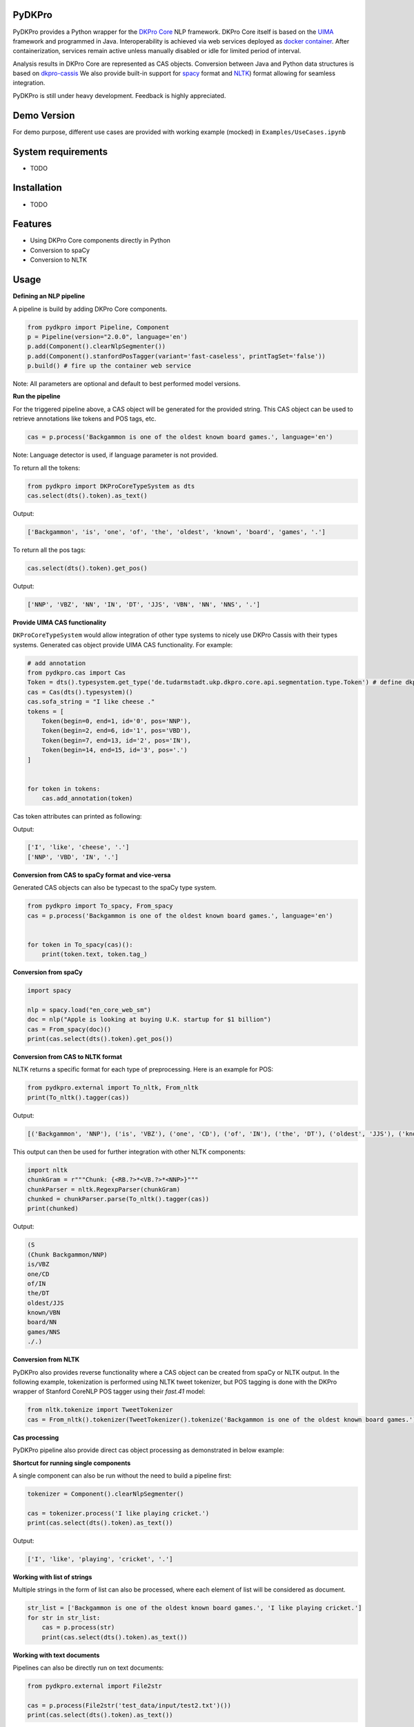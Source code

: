 PyDKPro
------------

.. **REC:** If it is a wrapper for "DKPro Core", then IMHO it should be "PyDKProCore" because DKPro is larger than DKPro Core. But in fact, I would suggest to think of a name that can work nicely without "DKPro", e.g. "Pypeline" or "Pyper" or something completely random - "Maryo" because Mario is a famous plumber and you do plumbing of pipelines in pYthon here, ... etc. - and then as an "afterthought" add the "DKPro" brand -> "DKPro Pyper", "DKPro Maryo", etc. We get a lot of confusion about whawt "DKPro" is and that it is a different thing than "DKPro Core". Having more emancipated names for the DKPro products could alleviate this problem.

.. **PA** "PyDKProCore" is too long for API name. We should think something short and consumable. What about "DKPyro" can be stand for DK PYthon pROcessing :-p

PyDKPro provides a Python wrapper for the `DKPro Core <https://dkpro.github.io/dkpro-core/>`_ NLP framework.
DKPro Core itself is based on the `UIMA <https://uima.apache.org>`_ framework and programmed in Java.
Interoperability is achieved via web services deployed as `docker container <https://www.docker.com/>`_.
After containerization, services remain active unless manually disabled or idle for limited period of interval.

.. **REC:** Can you say something on the life-cycle of the containers? When are they started, how long do they run?

Analysis results in DKPro Core are represented as CAS objects.
Conversion between Java and Python data structures is based on `dkpro-cassis <https://github.com/dkpro/dkpro-cassis>`_
We also provide built-in support for `spacy <https://spacy.io>`_ format and `NLTK <https://www.nltk.org>`_) format
allowing for seamless integration.

PyDKPro is still under heavy development. Feedback is highly appreciated.

Demo Version
-------------

For demo purpose, different use cases are provided with working example (mocked) in ``Examples/UseCases.ipynb``

System requirements
-------------------

- TODO

Installation
-------------------

- TODO


Features
------------

- Using DKPro Core components directly in Python
- Conversion to spaCy
- Conversion to NLTK


Usage
-----

**Defining an NLP pipeline**

A pipeline is build by adding DKPro Core components.

.. **REC:** How to tell/choose which version of DKPro Core is being used?

.. **REC:** How can I know which components exist and what I need to fill in for type/name?

.. **REC:** Normally, DKPro Core components have a name `ClearNlpTokenizer` - the 'tool' is internal and not fully standardized across different modules. I would not recommend splitting into `type` and `name`. In any case `type` clashes with the concept of an annotation "type". The model artifacts in turn are standardized and the variables `variant` and `language` should be used. Specifying an artifact directly is possible but should not be the default. If It is done, it should include groupId and version as well.

.. code-block:: python

    from pydkpro import Pipeline, Component
    p = Pipeline(version="2.0.0", language='en')
    p.add(Component().clearNlpSegmenter())
    p.add(Component().stanfordPosTagger(variant='fast-caseless', printTagSet='false'))
    p.build() # fire up the container web service

Note: All parameters are optional and default to best performed model versions.

.. **REC:** What does the `build()` call actually do / return?

.. **REC:** I see how you would like to abstract the choice of the actual implementation away. I would recommend using `tool='segmenter'` here and providing a list somewhere what the tool names and the default implementations for the different tools are. Try sticking to established DKPro Core nomenclature (tool, variant, language, etc.).

.. **PA:** If we provide drop down list capabilities like above, then user will easily adapt to dkpro components. Ofcourse, we can also provide group name to all the components


**Run the pipeline**

For the triggered pipeline above, a CAS object will be generated for the provided string.
This CAS object can be used to retrieve annotations like tokens and POS tags, etc.

.. code-block:: python

    cas = p.process('Backgammon is one of the oldest known board games.', language='en')

Note: Language detector is used, if language parameter is not provided.

.. **REC:** Provide language or document which default language is used (or if a language detector is used).

.. **REC:** How to run a pipeline on a pre-existing CAS, e.g. one loaded from disk?

.. **PA:** I believe there is one example below that run pipeline with pre-existing cas.

To return all the tokens:

.. code-block:: python

    from pydkpro import DKProCoreTypeSystem as dts
    cas.select(dts().token).as_text()

.. **REC:** I'm not paricularly convinced of such convenience methods. I'd rather see the CAS select API be nicer, e.g. `cas.select(TOKEN).as_text()`.

Output:

.. code-block:: output

    ['Backgammon', 'is', 'one', 'of', 'the', 'oldest', 'known', 'board', 'games', '.']

To return all the pos tags:

.. code-block:: python

    cas.select(dts().token).get_pos()

.. **REC:** See above.

Output:

.. code-block:: output

    ['NNP', 'VBZ', 'NN', 'IN', 'DT', 'JJS', 'VBN', 'NN', 'NNS', '.']

**Provide UIMA CAS functionality**

.. **REC:** It would be great if we could avoid having two implementations of the CAS, one in your project and one in Cassis. Let's rather try improving the API in Cassis.

.. **REC:** This is confusing - why use `cassis.Token` and not the DKPro Core token?

.. **REC:** Instead of having a CAS implementation in pydkpro which adds convenience methods like `get_pos()`, I'd suggest to add a parameter to the Cassis CAS constructor by which an "initializer" can be specified, e.g.

``DKProCoreTypeSystem`` would allow integration of other type systems to nicely use DKPro Cassis with their types systems. Generated cas object provide UIMA CAS functionality. For example:

..  python

.. from pydkpro import DKProCoreTypeSystem
.. from cassis import Cas

..  cas = Cas(DKProCoreTypeSystem())

.. The effect of this "initializer" (here `DKProCoreTypeSystem()`) would be that it adds the convenience methods. It would also allow people with other type systems to nicely use Cassis with their types systems. It would even for the first time ever in UIMA allow a cross-type-system convenience API to be established!

.. code-block:: python

    # add annotation
    from pydkpro.cas import Cas
    Token = dts().typesystem.get_type('de.tudarmstadt.ukp.dkpro.core.api.segmentation.type.Token') # define dkpro token
    cas = Cas(dts().typesystem)()
    cas.sofa_string = "I like cheese ."
    tokens = [
        Token(begin=0, end=1, id='0', pos='NNP'),
        Token(begin=2, end=6, id='1', pos='VBD'),
        Token(begin=7, end=13, id='2', pos='IN'),
        Token(begin=14, end=15, id='3', pos='.')
    ]


    for token in tokens:
        cas.add_annotation(token)

Cas token attributes can printed as following:

.. code-block:: python
    print([x.get_covered_text() for x in cas.select_all()])
    print([x.pos for x in cas.select_all()])

Output:

.. code-block:: output

    ['I', 'like', 'cheese', '.']
    ['NNP', 'VBD', 'IN', '.']


**Conversion from CAS to spaCy format and vice-versa**

Generated CAS objects can also be typecast to the spaCy type system.

.. code-block:: python

    from pydkpro import To_spacy, From_spacy
    cas = p.process('Backgammon is one of the oldest known board games.', language='en')


    for token in To_spacy(cas)():
        print(token.text, token.tag_)

.. **REC:** Having the converter is great, but IMHO it should be kept separately from the CAS object: `to_spacy(cas)` and `cas = from_spacy(doc)`.


**Conversion from spaCy**

.. code-block:: python

    import spacy

    nlp = spacy.load("en_core_web_sm")
    doc = nlp("Apple is looking at buying U.K. startup for $1 billion")
    cas = From_spacy(doc)()
    print(cas.select(dts().token).get_pos())

**Conversion from CAS to NLTK format**

NLTK returns a specific format for each type of preprocessing.
Here is an example for POS:

.. **REC:** See comment on spacy.

.. code-block:: python

    from pydkpro.external import To_nltk, From_nltk
    print(To_nltk().tagger(cas))

Output:

.. code-block:: output

    [('Backgammon', 'NNP'), ('is', 'VBZ'), ('one', 'CD'), ('of', 'IN'), ('the', 'DT'), ('oldest', 'JJS'), ('known', 'VBN'), ('board', 'NN'), ('games', 'NNS'), ('.', '.')]

This output can then be used for further integration with other NLTK components:

.. code-block:: python

    import nltk
    chunkGram = r"""Chunk: {<RB.?>*<VB.?>*<NNP>}"""
    chunkParser = nltk.RegexpParser(chunkGram)
    chunked = chunkParser.parse(To_nltk().tagger(cas))
    print(chunked)

Output:

.. code-block:: output

  (S
  (Chunk Backgammon/NNP)
  is/VBZ
  one/CD
  of/IN
  the/DT
  oldest/JJS
  known/VBN
  board/NN
  games/NNS
  ./.)

**Conversion from NLTK**

PyDKPro also provides reverse functionality where a CAS object can be created from spaCy or NLTK output.
In the following example, tokenization is performed using NLTK tweet tokenizer, but POS tagging is done with the DKPro wrapper of Stanford CoreNLP POS tagger using their `fast.41` model:

.. **REC:** Why is there no `from_nltk` method? Having using the loop to add the tokens seems strange.

.. code-block:: python

    from nltk.tokenize import TweetTokenizer
    cas = From_nltk().tokenizer(TweetTokenizer().tokenize('Backgammon is one of the oldest known board games.'))

**Cas processing**

PyDKPro pipeline also provide direct cas object processing as demonstrated in below example:

.. code-block:: python
    p = Pipeline()
    p.add(Component().stanfordPosTagger())
    p.build()

    cas = p.process(cas)

    # get tokens
    print(cas.select(dts().token()).as_text())

    # get pos tags
    print(cas.select(dts().token()).get_pos())

.. **REC: Above it as `get_pos()`...?


**Shortcut for running single components**

A single component can also be run without the need to build a pipeline first:

.. code-block:: python

    tokenizer = Component().clearNlpSegmenter()

    cas = tokenizer.process('I like playing cricket.')
    print(cas.select(dts().token).as_text())

.. **REC:** call it `process` instead of `run` to stay in line with UIMA naming conventions.

Output:

.. code-block:: output

    ['I', 'like', 'playing', 'cricket', '.']

**Working with list of strings**

Multiple strings in the form of list can also be processed, where each element of list will be considered as
document.

.. code-block:: python

    str_list = ['Backgammon is one of the oldest known board games.', 'I like playing cricket.']
    for str in str_list:
        cas = p.process(str)
        print(cas.select(dts().token).as_text())

.. **REC:** Call it `p.collection_process_complete()`?
.. **TZ:** p.finish() and p.collection_process_complete() as a synonym

**Working with text documents**

Pipelines can also be directly run on text documents:

.. code-block:: python

    from pydkpro.external import File2str

    cas = p.process(File2str('test_data/input/test2.txt')())
    print(cas.select(dts().token).as_text())


**Working with multiple text documents**

Multiple documents can also be processed by providing documents path and document name matching patterns

.. code-block:: python

    # documents available at different path can be provided in list
    docs = ['test_data/input/1.txt', 'test_data/input/2.txt']
    for doc in docs:
        p.process(File2str(doc)())
        
**End collection process**

With following command pipeline's collection process will be completed (Alternatively, scope operator ``with`` can be used)

.. code-block:: python

    p.finish()
